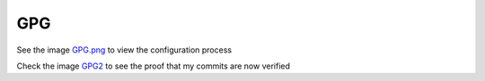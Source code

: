 GPG
===

See the image `GPG.png <../../screenshots/GPG.png>`_ to view the configuration process

Check the image `GPG2 <../../screenshots/GPG2.png>`_ to see the proof that my commits are now verified